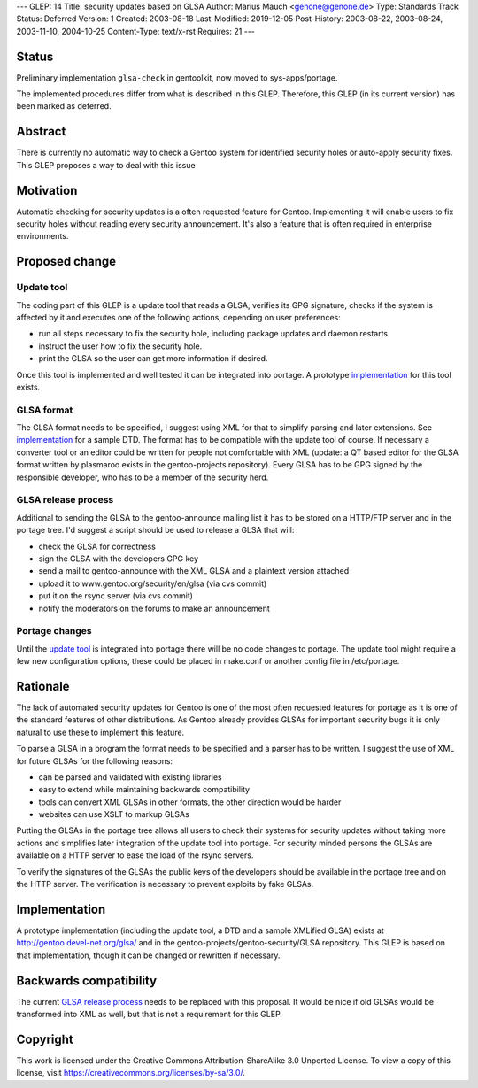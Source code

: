 ---
GLEP: 14
Title: security updates based on GLSA
Author: Marius Mauch <genone@genone.de>
Type: Standards Track
Status: Deferred
Version: 1
Created: 2003-08-18
Last-Modified: 2019-12-05
Post-History: 2003-08-22, 2003-08-24, 2003-11-10, 2004-10-25
Content-Type: text/x-rst
Requires: 21
---

Status
======

Preliminary implementation ``glsa-check`` in gentoolkit, now moved to
sys-apps/portage.

The implemented procedures differ from what is described in this GLEP.
Therefore, this GLEP (in its current version) has been marked as deferred.


Abstract
========

There is currently no automatic way to check a Gentoo system for identified
security holes or auto-apply security fixes. This GLEP proposes a way to deal
with this issue


Motivation
==========

Automatic checking for security updates is a often requested feature for Gentoo.
Implementing it will enable users to fix security holes without reading every
security announcement. It's also a feature that is often required in enterprise
environments.


Proposed change
===============

Update tool
-----------

The coding part of this GLEP is a update tool that reads a GLSA, verifies its
GPG signature, checks if the system is affected by it and executes one of the 
following actions, depending on user preferences:

- run all steps necessary to fix the security hole, including package updates and
  daemon restarts.
- instruct the user how to fix the security hole.
- print the GLSA so the user can get more information if desired.

Once this tool is implemented and well tested it can be integrated into portage.
A prototype `implementation`_ for this tool exists.


GLSA format
-----------

The GLSA format needs to be specified, I suggest using XML for that to simplify
parsing and later extensions. See `implementation`_ for a sample DTD. The format
has to be compatible with the update tool of course. If necessary a converter
tool or an editor could be written for people not comfortable with XML (update:
a QT based editor for the GLSA format written by plasmaroo exists in the 
gentoo-projects repository). Every GLSA has to be GPG signed by the responsible 
developer, who has to be a member of the security herd.


GLSA release process
--------------------

Additional to sending the GLSA to the gentoo-announce mailing list it has to be
stored on a HTTP/FTP server and in the portage tree. I'd suggest a script should 
be used to release a GLSA that will:

- check the GLSA for correctness
- sign the GLSA with the developers GPG key
- send a mail to gentoo-announce with the XML GLSA and a plaintext version attached
- upload it to www.gentoo.org/security/en/glsa (via cvs commit)
- put it on the rsync server (via cvs commit)
- notify the moderators on the forums to make an announcement


Portage changes
---------------

Until the `update tool`_ is integrated into portage there will be no code changes
to portage. The update tool might require a few new configuration options, these
could be placed in make.conf or another config file in /etc/portage.


Rationale
=========

The lack of automated security updates for Gentoo is one of the most often requested
features for portage as it is one of the standard features of other distributions.
As Gentoo already provides GLSAs for important security bugs it is only natural
to use these to implement this feature.

To parse a GLSA in a program the format needs to be specified and a parser has
to be written. I suggest the use of XML for future GLSAs for the following reasons:

- can be parsed and validated with existing libraries
- easy to extend while maintaining backwards compatibility
- tools can convert XML GLSAs in other formats, the other direction would be harder
- websites can use XSLT to markup GLSAs

Putting the GLSAs in the portage tree allows all users to check their systems
for security updates without taking more actions and simplifies later integration
of the update tool into portage. For security minded persons the GLSAs are 
available on a HTTP server to ease the load of the rsync servers.

To verify the signatures of the GLSAs the public keys of the developers should be
available in the portage tree and on the HTTP server. The verification is necessary
to prevent exploits by fake GLSAs.


Implementation
==============

A prototype implementation (including the update tool, a DTD and a sample
XMLified GLSA) exists at http://gentoo.devel-net.org/glsa/ and in the 
gentoo-projects/gentoo-security/GLSA repository. This GLEP is based 
on that implementation, though it can be changed or rewritten if necessary.


Backwards compatibility
=======================

The current `GLSA release process`_ needs to be replaced with this proposal. It 
would be nice if old GLSAs would be transformed into XML as well, but that is
not a requirement for this GLEP.


Copyright
=========

This work is licensed under the Creative Commons Attribution-ShareAlike 3.0
Unported License.  To view a copy of this license, visit
https://creativecommons.org/licenses/by-sa/3.0/.
